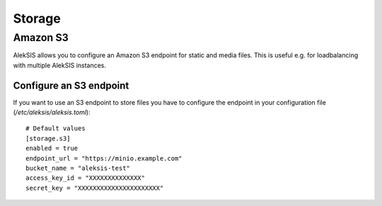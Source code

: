 Storage
##########

Amazon S3
*********

AlekSIS allows you to configure an Amazon S3 endpoint for static and media
files. This is useful e.g. for loadbalancing with multiple AlekSIS
instances.

Configure an S3 endpoint
=======================

If you want to use an S3 endpoint to store files you have to configure the
endpoint in your configuration file (`/etc/aleksis/aleksis.toml`)::

  # Default values
  [storage.s3]
  enabled = true
  endpoint_url = "https://minio.example.com"
  bucket_name = "aleksis-test"
  access_key_id = "XXXXXXXXXXXXXX"
  secret_key = "XXXXXXXXXXXXXXXXXXXXXX"
